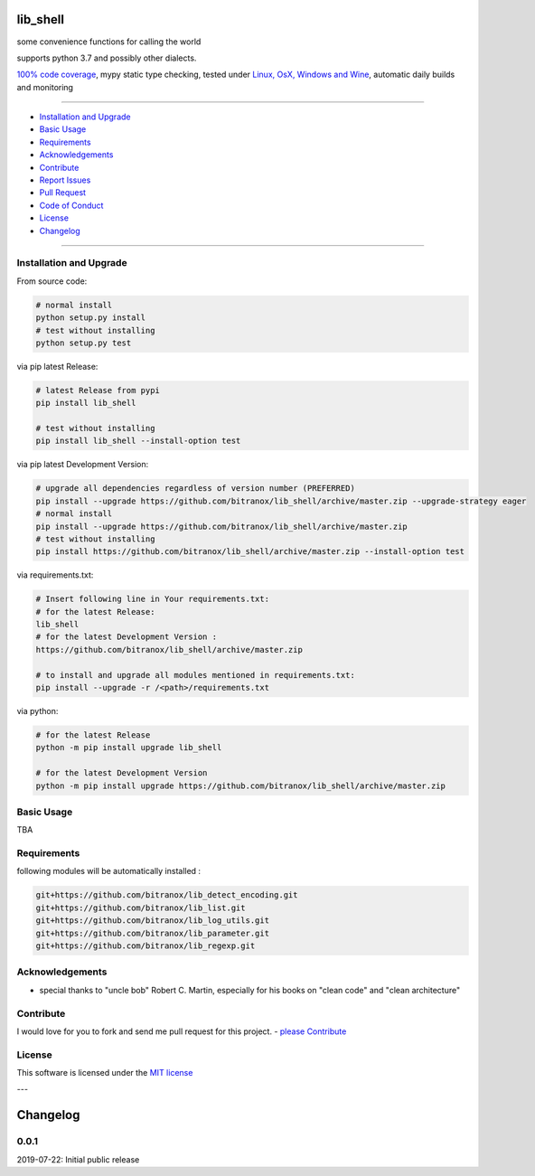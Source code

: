 lib_shell
=========

|Pypi Status| |license| |maintenance|

|Build Status| |Codecov Status| |Better Code| |code climate| |snyk security|

.. |license| image:: https://img.shields.io/github/license/webcomics/pywine.svg
   :target: http://en.wikipedia.org/wiki/MIT_License
.. |maintenance| image:: https://img.shields.io/maintenance/yes/{last_update_yyyy}.svg
.. |Build Status| image:: https://travis-ci.org/bitranox/lib_shell.svg?branch=master
   :target: https://travis-ci.org/bitranox/lib_shell
.. for the pypi status link note the dashes, not the underscore !
.. |Pypi Status| image:: https://badge.fury.io/py/lib-shell.svg
   :target: https://badge.fury.io/py/lib_shell
.. |Codecov Status| image:: https://codecov.io/gh/bitranox/lib_shell/branch/master/graph/badge.svg
   :target: https://codecov.io/gh/bitranox/lib_shell
.. |Better Code| image:: https://bettercodehub.com/edge/badge/bitranox/lib_shell?branch=master
   :target: https://bettercodehub.com/results/bitranox/lib_shell
.. |snyk security| image:: https://snyk.io/test/github/bitranox/lib_shell/badge.svg
   :target: https://snyk.io/test/github/bitranox/lib_shell
.. |code climate| image:: https://api.codeclimate.com/v1/badges/325cf1bd771fb210b2db/maintainability
   :target: https://codeclimate.com/github/bitranox/lib_shell/maintainability
   :alt: Maintainability

some convenience functions for calling the world

supports python 3.7 and possibly other dialects.

`100% code coverage <https://codecov.io/gh/bitranox/lib_shell>`_, mypy static type checking, tested under `Linux, OsX, Windows and Wine <https://travis-ci.org/bitranox/lib_shell>`_, automatic daily builds  and monitoring

----

- `Installation and Upgrade`_
- `Basic Usage`_
- `Requirements`_
- `Acknowledgements`_
- `Contribute`_
- `Report Issues <https://github.com/bitranox/lib_shell/blob/master/ISSUE_TEMPLATE.md>`_
- `Pull Request <https://github.com/bitranox/lib_shell/blob/master/PULL_REQUEST_TEMPLATE.md>`_
- `Code of Conduct <https://github.com/bitranox/lib_shell/blob/master/CODE_OF_CONDUCT.md>`_
- `License`_
- `Changelog`_

----

Installation and Upgrade
------------------------

From source code:

.. code-block:: bash

    # normal install
    python setup.py install
    # test without installing
    python setup.py test

via pip latest Release:

.. code-block:: bash

    # latest Release from pypi
    pip install lib_shell

    # test without installing
    pip install lib_shell --install-option test

via pip latest Development Version:

.. code-block:: bash

    # upgrade all dependencies regardless of version number (PREFERRED)
    pip install --upgrade https://github.com/bitranox/lib_shell/archive/master.zip --upgrade-strategy eager
    # normal install
    pip install --upgrade https://github.com/bitranox/lib_shell/archive/master.zip
    # test without installing
    pip install https://github.com/bitranox/lib_shell/archive/master.zip --install-option test

via requirements.txt:

.. code-block:: bash

    # Insert following line in Your requirements.txt:
    # for the latest Release:
    lib_shell
    # for the latest Development Version :
    https://github.com/bitranox/lib_shell/archive/master.zip

    # to install and upgrade all modules mentioned in requirements.txt:
    pip install --upgrade -r /<path>/requirements.txt

via python:

.. code-block:: python

    # for the latest Release
    python -m pip install upgrade lib_shell

    # for the latest Development Version
    python -m pip install upgrade https://github.com/bitranox/lib_shell/archive/master.zip

Basic Usage
-----------

TBA

Requirements
------------
following modules will be automatically installed :

.. code-block:: bash

    git+https://github.com/bitranox/lib_detect_encoding.git
    git+https://github.com/bitranox/lib_list.git
    git+https://github.com/bitranox/lib_log_utils.git
    git+https://github.com/bitranox/lib_parameter.git
    git+https://github.com/bitranox/lib_regexp.git

Acknowledgements
----------------

- special thanks to "uncle bob" Robert C. Martin, especially for his books on "clean code" and "clean architecture"

Contribute
----------

I would love for you to fork and send me pull request for this project.
- `please Contribute <https://github.com/bitranox/lib_shell/blob/master/CONTRIBUTING.md>`_

License
-------

This software is licensed under the `MIT license <http://en.wikipedia.org/wiki/MIT_License>`_

---

Changelog
=========

0.0.1
-----
2019-07-22: Initial public release

